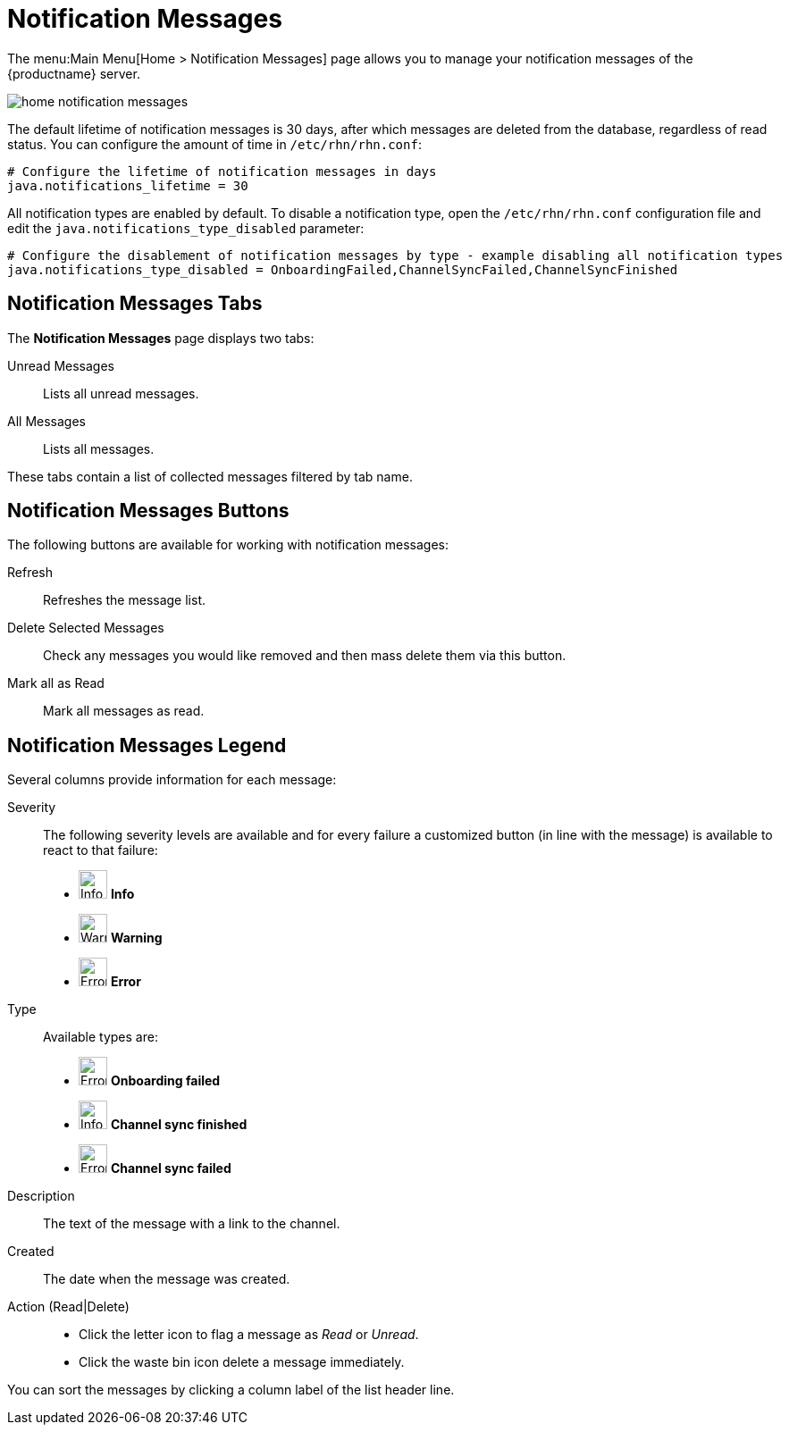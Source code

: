 [[ref.webui.overview.notifications]]
= Notification Messages

The menu:Main Menu[Home > Notification Messages] page allows you to manage your notification messages of the {productname} server.

image::home_notification_messages.png[scaledwidth=80%]

The default lifetime of notification messages is 30 days, after which messages are deleted from the database, regardless of read status.
You can configure the amount of time in [path]``/etc/rhn/rhn.conf``:

----
# Configure the lifetime of notification messages in days
java.notifications_lifetime = 30
----

All notification types are enabled by default.
To disable a notification type, open the [path]``/etc/rhn/rhn.conf`` configuration file and edit the [systemitem]``java.notifications_type_disabled`` parameter:

----
# Configure the disablement of notification messages by type - example disabling all notification types
java.notifications_type_disabled = OnboardingFailed,ChannelSyncFailed,ChannelSyncFinished
----


== Notification Messages Tabs

The **Notification Messages** page displays two tabs:

Unread Messages::
Lists all unread messages.

All Messages::
Lists all messages.

These tabs contain a list of collected messages filtered by tab name.



== Notification Messages Buttons

The following buttons are available for working with notification messages:

Refresh::
Refreshes the message list.

Delete Selected Messages::
Check any messages you would like removed and then mass delete them via this button.

Mark all as Read::
Mark all messages as read.



== Notification Messages Legend

Several columns provide information for each message:

Severity:: The following severity levels are available and for every failure a customized button (in line with the message) is available to react to that failure:

* image:info-circle.svg[Info,32,32] *Info*

* image:exclamation-triangle-solid.svg[Warning,32,32] *Warning*

* image:fa-times-circle-o.svg[Error,32,32] *Error*

Type:: Available types are:

* image:fa-times-circle-o.svg[Error,32,32] **Onboarding failed**

* image:info-circle.svg[Info,32,32] **Channel sync finished**

* image:fa-times-circle-o.svg[Error,32,32] **Channel sync failed**

Description:: The text of the message with a link to the channel.

Created:: The date when the message was created.

Action (Read|Delete)::

* Click the letter icon to flag a message as _Read_ or _Unread_.

* Click the waste bin icon delete a message immediately.

You can sort the messages by clicking a column label of the list header line.
